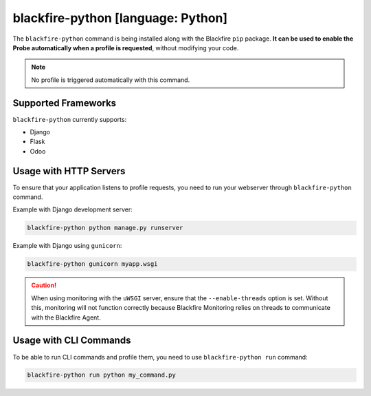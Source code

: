 .. _blackfire-python:

blackfire-python [language: Python]
===================================

The ``blackfire-python`` command is being installed along with the Blackfire
``pip`` package. **It can be used to enable the Probe automatically when a profile
is requested**, without modifying your code.

.. note::

    No profile is triggered automatically with this command.

Supported Frameworks
--------------------

``blackfire-python`` currently supports:

* Django

* Flask

* Odoo

Usage with HTTP Servers
-----------------------

To ensure that your application listens to profile requests, you need
to run your webserver through ``blackfire-python`` command.

Example with Django development server:

.. code-block:: bash

    blackfire-python python manage.py runserver

Example with Django using ``gunicorn``:

.. code-block:: bash

    blackfire-python gunicorn myapp.wsgi

.. caution::

    When using monitoring with the ``uWSGI`` server, ensure that the ``--enable-threads``
    option is set. Without this, monitoring will not function correctly because
    Blackfire Monitoring relies on threads to communicate with the Blackfire Agent.

Usage with CLI Commands
-----------------------

To be able to run CLI commands and profile them, you need to use
``blackfire-python run`` command:

.. code-block:: bash

    blackfire-python run python my_command.py
